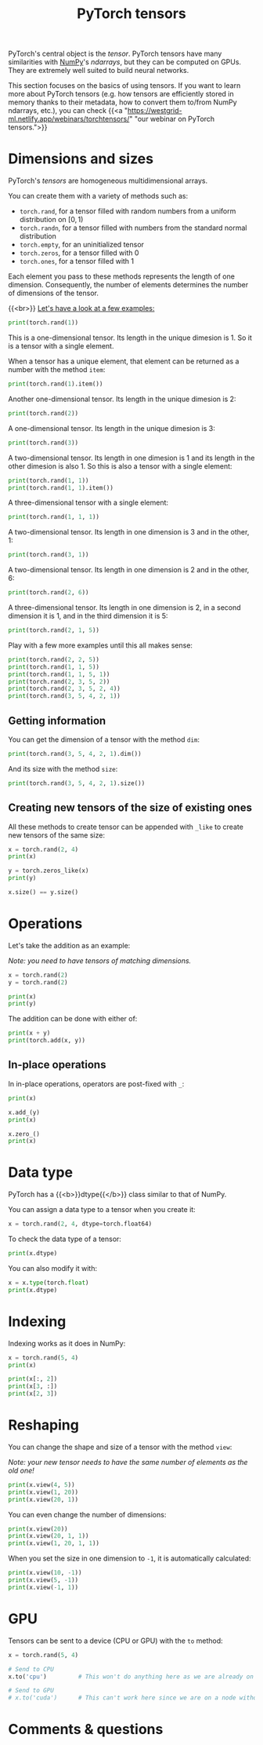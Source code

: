 #+title: PyTorch tensors
#+description: Zoom
#+colordes: #e86e0a
#+slug: 09_tensors
#+weight: 9

PyTorch's central object is the /tensor/. PyTorch tensors have many similarities with [[https://numpy.org/][NumPy]]'s /ndarrays/, but they can be computed on GPUs. They are extremely well suited to build neural networks.

This section focuses on the basics of using tensors. If you want to learn more about PyTorch tensors (e.g. how tensors are efficiently stored in memory thanks to their metadata, how to convert them to/from NumPy ndarrays, etc.), you can check {{<a "https://westgrid-ml.netlify.app/webinars/torchtensors/" "our webinar on PyTorch tensors.">}}

* Dimensions and sizes

PyTorch's /tensors/ are homogeneous multidimensional arrays.

You can create them with a variety of methods such as:

- ~torch.rand~, for a tensor filled with random numbers from a uniform distribution on \([0, 1)\)
- ~torch.randn~, for a tensor filled with numbers from the standard normal distribution
- ~torch.empty~, for an uninitialized tensor
- ~torch.zeros~, for a tensor filled with \(0\)
- ~torch.ones~, for a tensor filled with \(1\)

Each element you pass to these methods represents the length of one dimension. Consequently, the number of elements determines the number of dimensions of the tensor.

{{<br>}}
_Let's have a look at a few examples:_

#+BEGIN_src python
print(torch.rand(1))
#+END_src

This is a one-dimensional tensor. Its length in the unique dimesion is 1. So it is a tensor with a single element.

When a tensor has a unique element, that element can be returned as a number with the method ~item~:

#+BEGIN_src python
print(torch.rand(1).item())
#+END_src

Another one-dimensional tensor. Its length in the unique dimesion is 2:

#+BEGIN_src python
print(torch.rand(2))
#+END_src

A one-dimensional tensor. Its length in the unique dimesion is 3:

#+BEGIN_src python
print(torch.rand(3))
#+END_src

A two-dimensional tensor. Its length in one dimesion is 1 and its length in the other dimesion is also 1. So this is also a tensor with a single element:

#+BEGIN_src python
print(torch.rand(1, 1))
print(torch.rand(1, 1).item())
#+END_src

A three-dimensional tensor with a single element:

#+BEGIN_src python
print(torch.rand(1, 1, 1))
#+END_src

A two-dimensional tensor. Its length in one dimension is 3 and in the other, 1:

#+BEGIN_src python
print(torch.rand(3, 1))
#+END_src

A two-dimensional tensor. Its length in one dimension is 2 and in the other, 6:

#+BEGIN_src python
print(torch.rand(2, 6))
#+END_src

A three-dimensional tensor. Its length in one dimension is 2, in a second dimension it is 1, and in the third dimension it is 5:

#+BEGIN_src python
print(torch.rand(2, 1, 5))
#+END_src

Play with a few more examples until this all makes sense:

#+BEGIN_src python
print(torch.rand(2, 2, 5))
print(torch.rand(1, 1, 5))
print(torch.rand(1, 1, 5, 1))
print(torch.rand(2, 3, 5, 2))
print(torch.rand(2, 3, 5, 2, 4))
print(torch.rand(3, 5, 4, 2, 1))
#+END_src

** Getting information

You can get the dimension of a tensor with the method ~dim~:

#+BEGIN_src python
print(torch.rand(3, 5, 4, 2, 1).dim())
#+END_src

And its size with the method ~size~:

#+BEGIN_src python
print(torch.rand(3, 5, 4, 2, 1).size())
#+END_src

** Creating new tensors of the size of existing ones

All these methods to create tensor can be appended with ~_like~ to create new tensors of the same size:

#+BEGIN_src python
x = torch.rand(2, 4)
print(x)

y = torch.zeros_like(x)
print(y)

x.size() == y.size()
#+END_src

* Operations

Let's take the addition as an example:

/Note: you need to have tensors of matching dimensions./

#+BEGIN_src python
x = torch.rand(2)
y = torch.rand(2)

print(x)
print(y)
#+END_src

The addition can be done with either of:

#+BEGIN_src python
print(x + y)
print(torch.add(x, y))
#+END_src

** In-place operations

In in-place operations, operators are post-fixed with ~_~:

#+BEGIN_src python
print(x)

x.add_(y)
print(x)

x.zero_()
print(x)
#+END_src

* Data type

PyTorch has a {{<b>}}dtype{{</b>}} class similar to that of NumPy.

You can assign a data type to a tensor when you create it:

#+BEGIN_src python
x = torch.rand(2, 4, dtype=torch.float64)
#+END_src

To check the data type of a tensor:

#+BEGIN_src python
print(x.dtype)
#+END_src

You can also modify it with:

#+BEGIN_src python
x = x.type(torch.float)
print(x.dtype)
#+END_src

* Indexing

Indexing works as it does in NumPy:

#+BEGIN_src python
x = torch.rand(5, 4)
print(x)

print(x[:, 2])
print(x[3, :])
print(x[2, 3])
#+END_src

* Reshaping

You can change the shape and size of a tensor with the method ~view~:

/Note: your new tensor needs to have the same number of elements as the old one!/

#+BEGIN_src python
print(x.view(4, 5))
print(x.view(1, 20))
print(x.view(20, 1))
#+END_src

You can even change the number of dimensions:

#+BEGIN_src python
print(x.view(20))
print(x.view(20, 1, 1))
print(x.view(1, 20, 1, 1))
#+END_src

When you set the size in one dimension to ~-1~, it is automatically calculated:

#+BEGIN_src python
print(x.view(10, -1))
print(x.view(5, -1))
print(x.view(-1, 1))
#+END_src

* GPU

Tensors can be sent to a device (CPU or GPU) with the ~to~ method:

#+BEGIN_src python
x = torch.rand(5, 4)

# Send to CPU
x.to('cpu')         # This won't do anything here as we are already on a CPU

# Send to GPU
# x.to('cuda')      # This can't work here since we are on a node without GPU
#+END_src

* Comments & questions
